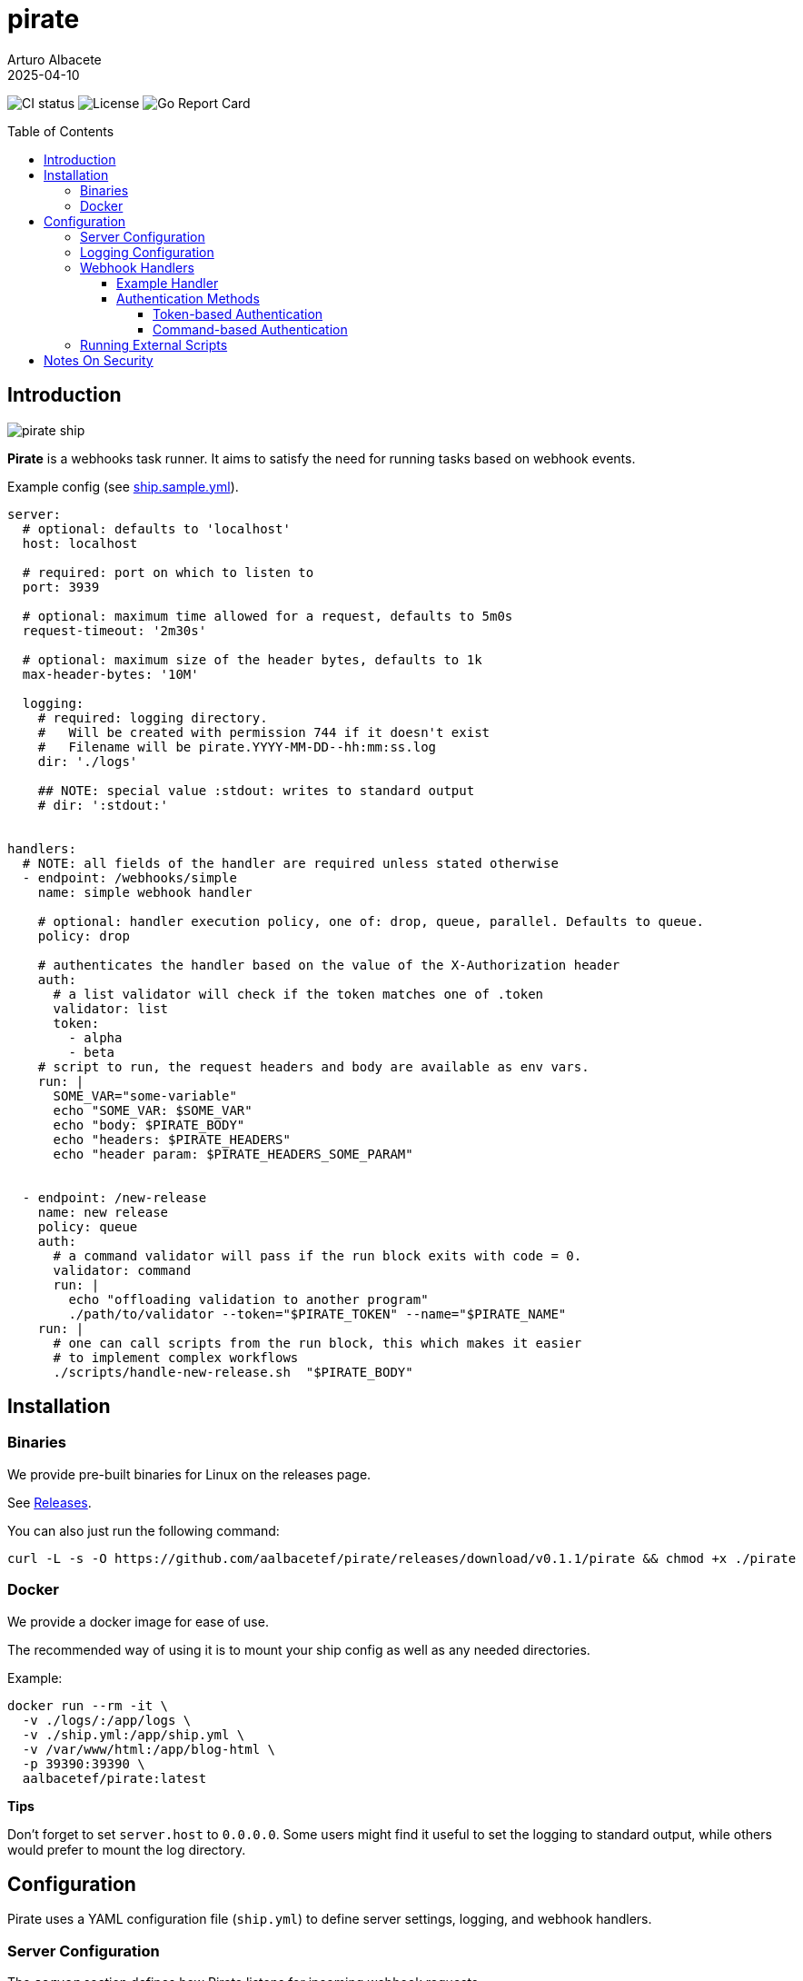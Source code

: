 = pirate 
:author: Arturo Albacete
:revdate: 2025-04-10
:toc: macro
:toclevels: 5

image:https://github.com/aalbacetef/pirate/actions/workflows/ci.yml/badge.svg[CI status] 
image:https://img.shields.io/badge/License-BSD_3--Clause-blue.svg[License] 
image:https://goreportcard.com/badge/github.com/aalbacetef/pirate[Go Report Card]

toc::[]


== Introduction 

image::misc/pirate-ship.jpg[] 

**Pirate** is a webhooks task runner. It aims to satisfy the need for running tasks based on webhook events.

Example config (see link:ship.sample.yml[ship.sample.yml]).
[source,yaml]
----
server:
  # optional: defaults to 'localhost'
  host: localhost

  # required: port on which to listen to 
  port: 3939

  # optional: maximum time allowed for a request, defaults to 5m0s 
  request-timeout: '2m30s'

  # optional: maximum size of the header bytes, defaults to 1k
  max-header-bytes: '10M'

  logging:
    # required: logging directory.
    #   Will be created with permission 744 if it doesn't exist
    #   Filename will be pirate.YYYY-MM-DD--hh:mm:ss.log
    dir: './logs' 

    ## NOTE: special value :stdout: writes to standard output
    # dir: ':stdout:'


handlers:
  # NOTE: all fields of the handler are required unless stated otherwise
  - endpoint: /webhooks/simple
    name: simple webhook handler

    # optional: handler execution policy, one of: drop, queue, parallel. Defaults to queue.
    policy: drop 

    # authenticates the handler based on the value of the X-Authorization header 
    auth:
      # a list validator will check if the token matches one of .token
      validator: list
      token: 
        - alpha
        - beta
    # script to run, the request headers and body are available as env vars.
    run: |
      SOME_VAR="some-variable"
      echo "SOME_VAR: $SOME_VAR"
      echo "body: $PIRATE_BODY"
      echo "headers: $PIRATE_HEADERS" 
      echo "header param: $PIRATE_HEADERS_SOME_PARAM"


  - endpoint: /new-release
    name: new release
    policy: queue
    auth:
      # a command validator will pass if the run block exits with code = 0.
      validator: command
      run: |
        echo "offloading validation to another program"
        ./path/to/validator --token="$PIRATE_TOKEN" --name="$PIRATE_NAME"
    run: | 
      # one can call scripts from the run block, this which makes it easier
      # to implement complex workflows
      ./scripts/handle-new-release.sh  "$PIRATE_BODY"
----

== Installation

=== Binaries

We provide pre-built binaries for Linux on the releases page.

See link:https://github.com/aalbacetef/pirate/releases[Releases].

You can also just run the following command:
[source,bash]
----
curl -L -s -O https://github.com/aalbacetef/pirate/releases/download/v0.1.1/pirate && chmod +x ./pirate
----

=== Docker 

We provide a docker image for ease of use. 

The recommended way of using it is to mount your ship config as well as any needed directories. 

Example:

[source,bash]
----
docker run --rm -it \
  -v ./logs/:/app/logs \
  -v ./ship.yml:/app/ship.yml \
  -v /var/www/html:/app/blog-html \
  -p 39390:39390 \
  aalbacetef/pirate:latest
----

**Tips**

Don't forget to set `server.host` to `0.0.0.0`. 
Some users might find it useful to set the logging to standard output, while others would prefer to mount the log directory.


== Configuration

Pirate uses a YAML configuration file (`ship.yml`) to define server settings, logging, and webhook handlers.

=== Server Configuration

The `server` section defines how Pirate listens for incoming webhook requests.

[source,yaml]
----
server:
  host: localhost       # Optional: Defaults to 'localhost'
  port: 3939            # Required: The port Pirate listens on
  request-timeout: '5m0s' # Optional: Defaults to 5 minutes
  max-header-bytes: '1k'  # Optional: Maximum size of request headers. Defaults to 1k (1024 bytes)

----

- *`host`* (optional) - The address Pirate binds to. Defaults to `localhost`.
- *`port`* (required) - The port number Pirate listens on.
- *`request-timeout`* (optional) - Maximum duration for processing a request. Defaults to `5m0s`.
- *`max-header-bytes`* (optional) - Maximum size of request headers. Accepts values like `5k`, `10M`, `1G`, or plain numbers (e.g., `2048`). Defaults to `1k` (1024 bytes).

=== Logging Configuration

The `logging` section controls where logs are stored.

[source,yaml]
----
logging:
  dir: './logs'  # Required: Log directory or `:stdout:` for console output
----

* *`dir`* (required) - Directory where logs are saved.
** If the directory does not exist, Pirate creates it with **744 permissions**.
** Log files follow the format: `pirate.YYYY-MM-DD--HH:mm:ss.log`.
** Special value `:stdout:` writes logs to standard output.

=== Webhook Handlers

The `handlers` section defines webhook endpoints, authentication, and execution scripts.

==== Example Handler

[source,yaml]
----
handlers:
  - endpoint: /webhooks/simple
    name: simple webhook handler
    policy: drop
    auth:
      validator: list
      token: 
        - alpha
        - beta
    run: |
      echo "body: $PIRATE_BODY"
      echo "headers: $PIRATE_HEADERS"
----

Each handler includes:

* *`endpoint`* (required) - The URL path for this webhook (e.g., `/webhooks/simple`).
* *`name`* (required) - A human-readable name for the handler.
* *`policy`* (optional) - Execution policy. One of `drop`, `parallel`, `queue`. Defaults to `queue`. 
** `drop`: if webhook events come in while the handler is already running, they will be dropped.
** `parallel`: handlers will run as webhooks come in.
** `queue`: handlers will be queued as they come in.
* *`auth`* (required, one of `list` or `command`) - Authentication method:
** *`validator: list`* - Checks if the `X-Authorization` header matches one of the provided tokens.
** *`validator: command`* - Runs a script and passes authentication if it exits with `0`.
* *`run`* (required) - A shell script executed when the webhook is triggered. Available environment variables:
** `$PIRATE_BODY`: The request body.
** `$PIRATE_HEADERS`: All request headers.
** `$PIRATE_HEADERS_<HEADER_NAME>`: A specific header value.

==== Authentication Methods

===== Token-based Authentication

[source,yaml]
----
auth:
  validator: list
  token: 
    - alpha
    - beta
----

Passes if `X-Authorization` header matches one of the values of the `token` list, in this case: `alpha` or `beta`.

===== Command-based Authentication

[source,yaml]
----
auth:
  validator: command
  run: |
    echo "running validation via a script"
    ./scripts/validate-user.sh "$PIRATE_TOKEN"
----

Passes if the run block exits with exit code 0. 
The `X-Authorization` header's value is exposed as an environment variable: `PIRATE_TOKEN`.
The handler name is exposed as an environment variable: `PIRATE_NAME`.

=== Running External Scripts

Pirate allows running external scripts to handle complex workflows.

[source,yaml]
----
run: |
  ./scripts/handle-new-release.sh
----

== Notes On Security

- We assume users are running **pirate** behind some reverse-proxy like NGINX so not much care has been given to reimplement features offered by it (for the MVP), like rate-limiting, but will be added in the future.

- Don't use easy tokens for auth. If you need stricter checks use the command validator for more complex auth logic. In the future this will probably be passed a lot more request metadata.

- **Pirate** creates its scripts by default under /tmp (which it cleans up after running). In the future this will be configurable.

- **Pirate** responds with 404 even if validation fails, to not leak information. It does return a 405 if any method other than POST is used, but this shouldn't leak more information than only POST is accepted.

This tool assumes you trust yourself. If you're exposing it to the internet, make sure you know what you're doing. You’re the captain here, pirate doesn’t stop you from walking the plank if you tell it to.
